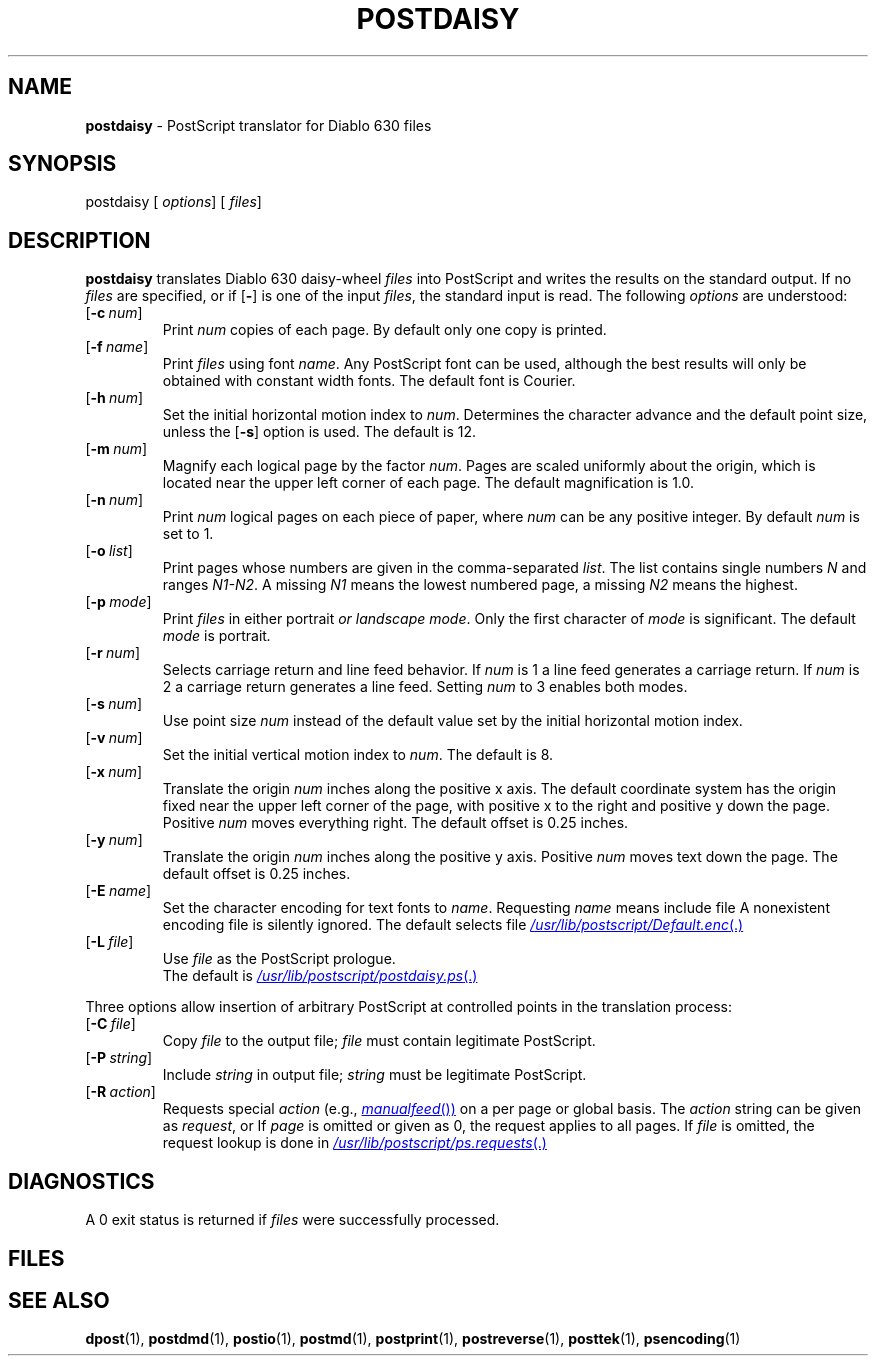 .ds dQ /usr/lib/postscript
.TH POSTDAISY 1 "DWB 3.2"
.SH NAME
.B postdaisy
\- PostScript translator for Diablo 630 files
.SH SYNOPSIS
\*(mBpostdaisy\f1
.OP "" options []
.OP "" files []
.SH DESCRIPTION
.B postdaisy
translates Diablo 630 daisy-wheel
.I files
into PostScript and writes the results on the
standard output.
If no
.I files
are specified, or if
.OP \-
is one of the input
.IR files ,
the standard input is read.
The following
.I options
are understood:
.TP 0.75i
.OP \-c num
Print
.I num
copies of each page.
By default only one copy is printed.
.TP
.OP \-f name
Print
.I files
using font
.IR name .
Any PostScript font can be used,
although the best results will only be
obtained with constant width fonts.
The default font is Courier.
.TP
.OP \-h num
Set the initial horizontal motion index to
.IR num .
Determines the character advance and the default
point size, unless the
.OP \-s
option is used.
The default is 12.
.TP
.OP \-m num
Magnify each logical page by the factor
.IR num .
Pages are scaled uniformly about the origin,
which is located near the upper left corner of
each page.
The default magnification is 1.0.
.TP
.OP \-n num
Print
.I num
logical pages on each piece of paper,
where
.I num
can be any positive integer.
By default
.I num
is set to 1.
.TP
.OP \-o list
Print pages whose numbers are given in the comma-separated
.IR list .
The list contains single numbers
.I N
and ranges
.IR N1\-\|N2 .
A missing
.I N1
means the lowest numbered page, a missing
.I N2
means the highest.
.TP
.OP \-p mode
Print
.I files
in either \*(mBportrait\fP or \*(mBlandscape\fP
.IR mode .
Only the first character of
.I mode
is significant.
The default
.I mode
is \*(mBportrait\fP.
.TP
.OP \-r num
Selects carriage return and line feed behavior.
If
.I num
is 1 a line feed generates a carriage return.
If
.I num
is 2 a carriage return generates a line feed.
Setting
.I num
to 3 enables both modes.
.TP
.OP \-s num
Use point size
.I num
instead of the default value set by the
initial horizontal motion index.
.TP
.OP \-v num
Set the initial vertical motion index to
.IR num .
The default is 8.
.TP
.OP \-x num
Translate the origin
.I num
inches along the positive x axis.
The default
coordinate system has the origin fixed near the
upper left corner of the page, with positive
x to the right and positive y down the page.
Positive
.I num
moves everything right.
The default offset is 0.25 inches.
.TP
.OP \-y num
Translate the origin
.I num
inches along the positive y axis.
Positive
.I num
moves text down the page.
The default offset is 0.25 inches.
.TP
.OP \-E name
Set the character encoding for text fonts to
.IR name .
Requesting
.I name
means include file
.MI \*(dQ/ name .enc \f1.
A nonexistent encoding file is silently ignored.
The default selects file
.MR \*(dQ/Default.enc .
.TP
.OP \-L file
Use
.I file
as the PostScript prologue.
.br
The default is
.MR \*(dQ/postdaisy.ps .
.PP
Three options allow insertion of arbitrary PostScript
at controlled points in the translation process:
.TP 0.75i
.OP \-C file
Copy
.I file
to the output file;
.I file
must contain legitimate PostScript.
.TP
.OP \-P string
Include
.I string
in output file;
.I string
must be legitimate PostScript.
.TP
.OP \-R action
Requests special
.I action
(e.g.,
.MR manualfeed )
on a per page or global basis.
The
.I action
string can be given as
.IR request ,
.IM request : page\f1\|,
or
.IM request : page : file\f1\|.
If
.I page
is omitted or given as 0, the request
applies to all pages.
If
.I file
is omitted, the request
lookup is done in
.MR \*(dQ/ps.requests .
.SH DIAGNOSTICS
A 0 exit status is returned if
.I files
were successfully processed.
.SH FILES
.MW \*(dQ/postdaisy.ps
.br
.MW \*(dQ/forms.ps
.br
.MW \*(dQ/ps.requests
.SH SEE ALSO
.BR dpost (1),
.BR postdmd (1),
.BR postio (1),
.BR postmd (1),
.BR postprint (1),
.BR postreverse (1),
.BR posttek (1),
.BR psencoding (1)
